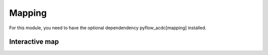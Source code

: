 Mapping
=======



For this module, you need to have the optional dependendency pyflow_acdc[mapping] installed.

Interactive map
---------------

.. py:function:: plot_folium(grid, text='inPu', name='grid_map',tiles="CartoDB Positron",polygon=None,ant_path='None',clustering=True,coloring=None)
   
   Creates an interactive map visualization using Folium.

   .. list-table::
      :widths: 20 10 50 10
      :header-rows: 1

      * - Parameter
        - Type
        - Description
        - Default
      * - ``grid``
        - Grid
        - Grid to visualize
        - Required
      * - ``text``
        - str
        - Hover text format ('data','inPu' or 'abs')
        - 'inPu'
      * - ``name``
        - str
        - Output file name
        - 'grid_map'
      * - ``tiles``
        - str
        - "OpenStreetMap","CartoDB Positron","Cartodb dark_matter" or None
        - "CartoDB Positron"
      * - ``ant_path``
        - str
        - Animated paths
        - 'ALl', 'Reduced' or 'None'
      * - ``clustering``
        - bool
        - Enable marker clustering
        - True

   **Features**:

   - Interactive map with zoom/pan
   - Voltage level filtering
   - Component type layers:

     - MVAC Lines (<110kV)
     - HVAC Lines (<300kV)
     - EHVAC Lines (<500kV)
     - UHVAC Lines
     - DC Lines
     - Converters
     - Transformers
     - Generators by type
   - Marker clustering for generators
   - Hover information for components
   - Optional animated power flows:

     - 'All', all lines higher than 110kV
     - 'Reduced', only HVDC lines
     - 'None', no animated power flows

   **Example**

   .. code-block:: python

       import pyflow_acdc as pyf

       grid,res = pyf.NS_MTDC()

       pyf.OPF_ACDC(grid)

       pyf.plot_folium(grid)

   .. figure:: ../images/north_sea_folium.svg
      :alt: Example of the Folium map.
      :align: center
      :width: 80%

   **Example with animated power flows**

   .. code-block:: python

       import pyflow_acdc as pyf

       grid,res = pyf.NS_MTDC()

       pyf.OPF_ACDC(grid)

       pyf.plot_folium(grid,ant_path='All')
